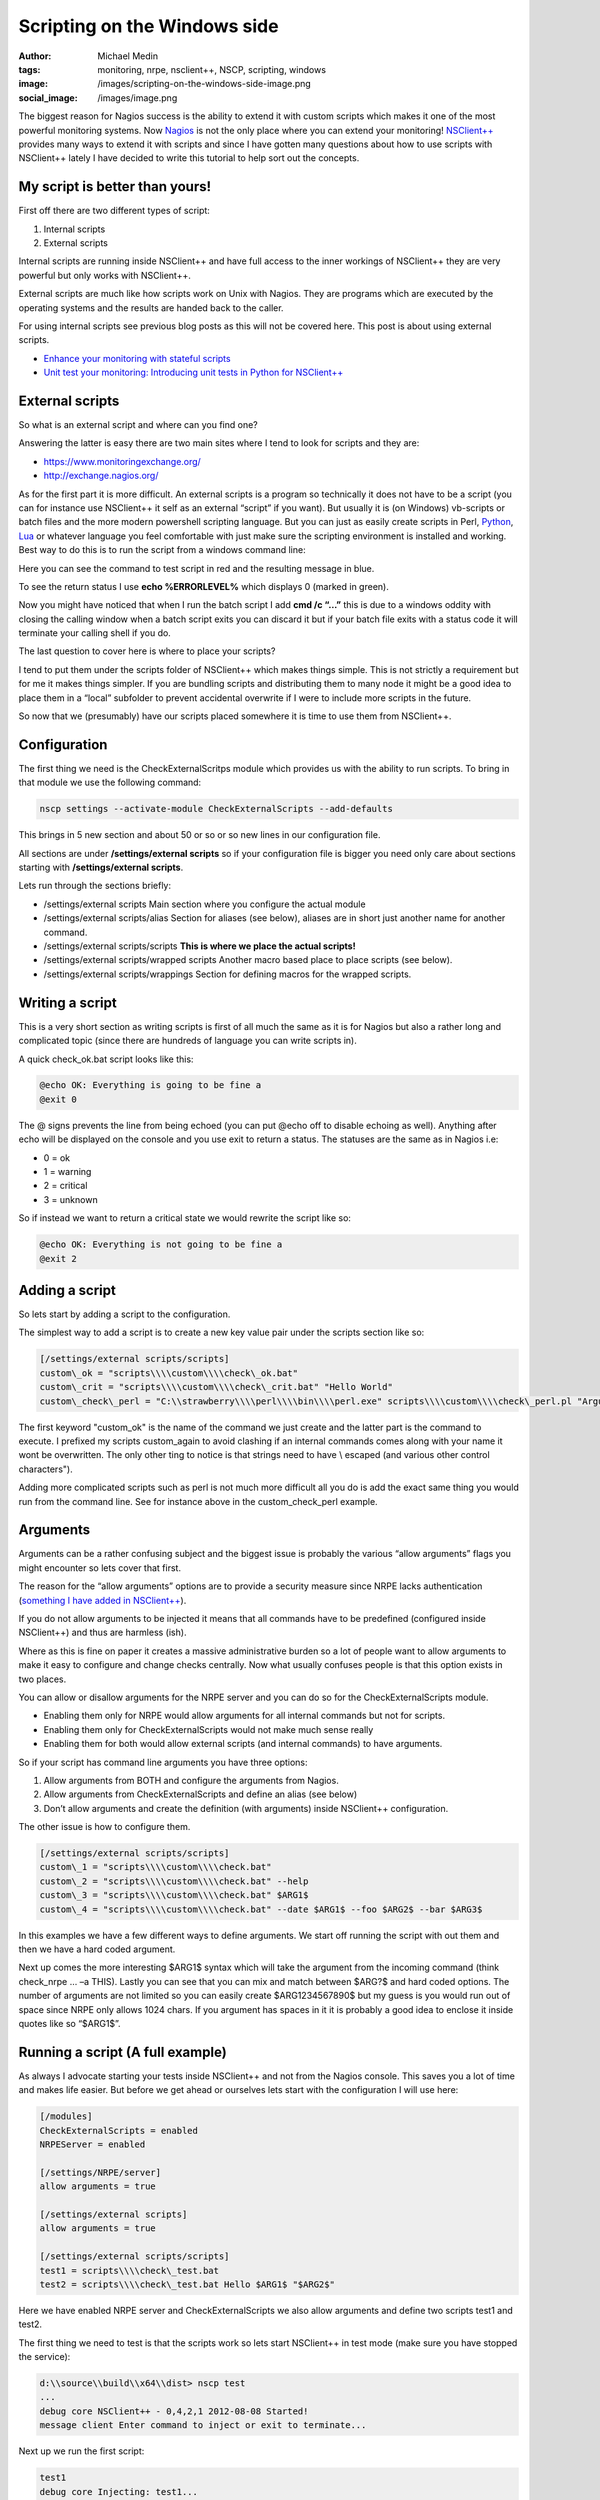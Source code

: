 Scripting on the Windows side
#############################
:author: Michael Medin
:tags: monitoring, nrpe, nsclient++, NSCP, scripting, windows
:image: /images/scripting-on-the-windows-side-image.png
:social_image: /images/image.png

The biggest reason for Nagios success is the ability to
extend it with custom scripts which makes it one of the most powerful
monitoring systems. Now `Nagios <http://www.nagios.org/>`__ is not the
only place where you can extend your monitoring!
`NSClient++ <http://nsclient.org/>`__ provides many ways to extend it
with scripts and since I have gotten many questions about how to use
scripts with NSClient++ lately I have decided to write this tutorial to
help sort out the concepts.

.. PELICAN_END_SUMMARY

My script is better than yours!
-------------------------------

First off there are two different types of script:

#. Internal scripts
#. External scripts

Internal scripts are running inside NSClient++ and have full access to
the inner workings of NSClient++ they are very powerful but only works
with NSClient++.

External scripts are much like how scripts work on Unix with Nagios.
They are programs which are executed by the operating systems and the
results are handed back to the caller.

For using internal scripts see previous blog posts as this will not be
covered here. This post is about using external scripts.

-  `Enhance your monitoring with stateful
   scripts <http://blog.medin.name/?p=447>`__
-  `Unit test your monitoring: Introducing unit tests in Python for
   NSClient++ <http://blog.medin.name/2011/10/23/creating-nsclient-unit-tests-in-python/>`__

External scripts
----------------

So what is an external script and where can you find one?

Answering the latter is easy there are two main sites where I tend to
look for scripts and they are:

-  https://www.monitoringexchange.org/
-  http://exchange.nagios.org/

As for the first part it is more difficult. An external scripts is a
program so technically it does not have to be a script (you can for
instance use NSClient++ it self as an external “script” if you want).
But usually it is (on Windows) vb-scripts or batch files and the more
modern powershell scripting language. But you can just as easily create
scripts in Perl, `Python <http://www.python.org/>`__,
`Lua <http://www.lua.org/>`__ or whatever language you feel comfortable
with just make sure the scripting environment is installed and working.
Best way to do this is to run the script from a windows command line:

Here you can see the command to test script in red and the resulting
message in blue.

To see the return status I use **echo %ERRORLEVEL%** which displays 0
(marked in green).

Now you might have noticed that when I run the batch script I add **cmd
/c “…”** this is due to a windows oddity with closing the calling
window when a batch script exits you can discard it but if your batch
file exits with a status code it will terminate your calling shell if
you do.

The last question to cover here is where to place your scripts?

I tend to put them under the scripts folder of NSClient++ which makes
things simple. This is not strictly a requirement but for me it makes
things simpler. If you are bundling scripts and distributing them to
many node it might be a good idea to place them in a “local” subfolder
to prevent accidental overwrite if I were to include more scripts in the
future.

.. image:: /images/scripting-on-the-windows-side-image1.png

So now that we (presumably) have our scripts placed somewhere it is time
to use them from NSClient++.

Configuration
-------------

The first thing we need is the CheckExternalScritps module which
provides us with the ability to run scripts. To bring in that module we
use the following command:

.. code-block:: bash

   nscp settings --activate-module CheckExternalScripts --add-defaults

This brings in 5 new section and about 50 or so or so new lines in our
configuration file.

All sections are under **/settings/external scripts** so if your
configuration file is bigger you need only care about sections starting
with **/settings/external scripts**.

Lets run through the sections briefly:

-  /settings/external scripts
   Main section where you configure the actual module
-  /settings/external scripts/alias
   Section for aliases (see below), aliases are in short just another
   name for another command.
-  /settings/external scripts/scripts
   **This is where we place the actual scripts!**
-  /settings/external scripts/wrapped scripts
   Another macro based place to place scripts (see below).
-  /settings/external scripts/wrappings
   Section for defining macros for the wrapped scripts.

Writing a script
----------------

This is a very short section as writing scripts is first of all much the
same as it is for Nagios but also a rather long and complicated topic
(since there are hundreds of language you can write scripts in).

A quick check_ok.bat script looks like this:

.. code-block:: bash

   @echo OK: Everything is going to be fine a
   @exit 0

The @ signs prevents the line from being echoed (you can put @echo off
to disable echoing as well). Anything after echo will be displayed on
the console and you use exit to return a status. The statuses are the
same as in Nagios i.e:

-  0 = ok
-  1 = warning
-  2 = critical
-  3 = unknown

So if instead we want to return a critical state we would rewrite the
script like so:

.. code-block:: bash

   @echo OK: Everything is not going to be fine a
   @exit 2

Adding a script
---------------

So lets start by adding a script to the configuration.

The simplest way to add a script is to create a new key value pair under
the scripts section like so:

.. code-block:: ini

   [/settings/external scripts/scripts]
   custom\_ok = "scripts\\\\custom\\\\check\_ok.bat"
   custom\_crit = "scripts\\\\custom\\\\check\_crit.bat" "Hello World"
   custom\_check\_perl = "C:\\strawberry\\\\perl\\\\bin\\\\perl.exe" scripts\\\\custom\\\\check\_perl.pl "Argument 1" "Argument " "$ARG1$"

The first keyword "custom\_ok" is the name of the command we just create
and the latter part is the command to execute. I prefixed my scripts
custom\_again to avoid clashing if an internal commands comes along
with your name it wont be overwritten. The only other ting to notice is
that strings need to have \\ escaped (and various other control
characters").

Adding more complicated scripts such as perl is not much more difficult
all you do is add the exact same thing you would run from the command
line. See for instance above in the custom_check_perl example.

Arguments
---------

Arguments can be a rather confusing subject and the biggest issue is
probably the various “allow arguments” flags you might encounter so lets
cover that first.

The reason for the “allow arguments” options are to provide a security
measure since NRPE lacks authentication (`something I have added in
NSClient++ <http://blog.medin.name/?p=480>`__).

If you do not allow arguments to be injected it means that all commands
have to be predefined (configured inside NSClient++) and thus are
harmless (ish).

Where as this is fine on paper it creates a massive administrative
burden so a lot of people want to allow arguments to make it easy to
configure and change checks centrally. Now what usually confuses people
is that this option exists in two places.

You can allow or disallow arguments for the NRPE server and you can do
so for the CheckExternalScripts module.

-  Enabling them only for NRPE would allow arguments for all internal
   commands but not for scripts.
-  Enabling them only for CheckExternalScripts would not make much sense
   really
-  Enabling them for both would allow external scripts (and internal
   commands) to have arguments.

So if your script has command line arguments you have three options:

#. Allow arguments from BOTH and configure the arguments from Nagios.
#. Allow arguments from CheckExternalScripts and define an alias (see
   below)
#. Don’t allow arguments and create the definition (with arguments)
   inside NSClient++ configuration.

The other issue is how to configure them.

.. code-block:: ini

   [/settings/external scripts/scripts]
   custom\_1 = "scripts\\\\custom\\\\check.bat"
   custom\_2 = "scripts\\\\custom\\\\check.bat" --help
   custom\_3 = "scripts\\\\custom\\\\check.bat" $ARG1$
   custom\_4 = "scripts\\\\custom\\\\check.bat" --date $ARG1$ --foo $ARG2$ --bar $ARG3$

In this examples we have a few different ways to define arguments. We
start off running the script with out them and then we have a hard coded
argument.

Next up comes the more interesting $ARG1$ syntax which will take the
argument from the incoming command (think check_nrpe … –a THIS). Lastly
you can see that you can mix and match between $ARG?$ and hard coded
options. The number of arguments are not limited so you can easily
create $ARG1234567890$ but my guess is you would run out of space since
NRPE only allows 1024 chars. If you argument has spaces in it it is
probably a good idea to enclose it inside quotes like so “$ARG1$”.

Running a script (A full example)
---------------------------------

As always I advocate starting your tests inside NSClient++ and not from
the Nagios console. This saves you a lot of time and makes life easier.
But before we get ahead or ourselves lets start with the configuration I
will use here:

.. code-block:: ini

   [/modules]
   CheckExternalScripts = enabled
   NRPEServer = enabled
   
   [/settings/NRPE/server]
   allow arguments = true
   
   [/settings/external scripts]
   allow arguments = true
   
   [/settings/external scripts/scripts]
   test1 = scripts\\\\check\_test.bat
   test2 = scripts\\\\check\_test.bat Hello $ARG1$ "$ARG2$"

Here we have enabled NRPE server and CheckExternalScripts we also allow
arguments and define two scripts test1 and test2.

The first thing we need to test is that the scripts work so lets start
NSClient++ in test mode (make sure you have stopped the service):

.. code-block:: text

   d:\\source\\build\\x64\\dist> nscp test
   ...
   debug core NSClient++ - 0,4,2,1 2012-08-08 Started!
   message client Enter command to inject or exit to terminate...

Next up we run the first script:

.. code-block:: text

   test1
   debug core Injecting: test1...
   debug ext-script Arguments:
   debug core Result test1: CRITICAL
   message client CRITICAL:CRITICAL: Everything is not going to be ok! ( )

Not that exciting we can see the script worked and returned a critical
state. To make things a bit more interesting lets run the second one
which takes arguments instead:

.. code-block:: text

   test2 world foo
   debug core Injecting: test2...
   debug ext-script Arguments: Hello world foo
   debug core Result test2: CRITICAL
   message client CRITICAL:CRITICAL: Everything is not going to be ok!
   (Hello world foo)

So arguments seems to work, now since we have enabled NRPE lets try
locally from NRPE as well to that open up a new console window and run
the following commands. If it does not work please go back to the first
console and check the log which usually tells you want is wrong!

.. code-block:: bash

   d:\\source\\nscp\\build\\x64>nscp nrpe -H 127.0.0.1 -- -c test1
   CRITICAL: Everything is not going to be ok! ( )
   d:\\source\\nscp\\build\\x64>nscp nrpe -H 127.0.0.1 -- -c test2 -a 1 2 3
   CRITICAL: Everything is not going to be ok! (Hello 1 2)

Simplifying with wrapped scripts
--------------------------------

Now as you saw above the Perl command line started to become a bit
cumbersome so what if you have 30 Perl scripts? Not so fun, especially
not once you change from Strawberry to activestate or something similar
so the command changes for all of them.

To resolve this I added something called wrapped-scripts. The reside in
the own section called: **/settings/external scripts/wrapped
scripts**. Essentially a wrapped script will use a macro during
instantiation splitting the script configuration from the runtime
configuration.

The way it works is you define a template (macro) for a given extension
and once you add (to the wrapped scripts section, not the normal scripts
section) a script with that extension the template will be used.

The default wrappings are for batch, vba and powershell scripts. But you
can easily define you own as I have done below for pl scripts.

.. code-block:: ini

   ; A list of wrappped scripts (ie. using the template mechanism)
   [/settings/external scripts/wrapped scripts]
   custom\_ok = check\_ok.bat
   custom\_crit = check\_crit.bat "Hello World"
   custom\_check\_perl = check\_perl.pl "Argument 1" "Argument " "$ARG1$"
   
   ; A list of templates for wrapped scripts
   [/settings/external scripts/wrappings]
   ; Perl scripts
   pl = "C:\\\\strawberry\\\\perl\\\\bin\\\\perl.exe" scripts\\\\%SCRIPT% %ARGS%
   ; BATCH FILE WRAPPING -
   bat = scripts\\\\%SCRIPT% %ARGS%

The way it works is that when our .pl script is found it looks up the pl
template and replaces %SCRIPT% with the name of the script and %ARGS%
with the list of arguments and then use the resulting command line
instead. As you can see I usually also specify the folder of the script
in the template which makes it very simple to add scripts.

Simplifying with aliases
------------------------

Now first off I want to say that aliases should never have been included
in the CheckExternalScripts module and in 0.4.2 they will be removed.
Now don’t get excited they will instead be included in the core where
they belong!

Aliases are extremely useful and the best way to kick start your
monitoring.

But they are not really script related in fact I would say they are more
useful for internal commands then they are for scripts.

So what are aliases then? Well they are a way to remove options you
never want to change. Think of aliases as the feature with the same name
in the Unix shell (at least in bash). You create a predefined command
with you can run without having to specify all the options.

A good example: A standard CheckCPU check might look like this:
“checkCPU warn=80 crit=90 time=5m time=1m time=30s” but that’s a lot of
typing to do on the Nagios server since it is always the same you can
create an alias like so and just call “alias_cpu”.

.. code-block:: ini

   [/settings/external scripts/alias]
   alias\_cpu = checkCPU warn=80 crit=90 time=5m time=1m time=30s

Conclusion
----------

Well, that’s pretty much it.

Running external script is pretty simple and don’t forget to use wrapped
script if you keep having to type a lot in your script command line.
And remember alias is not just for scripts just as useful for internal
commands as well.

